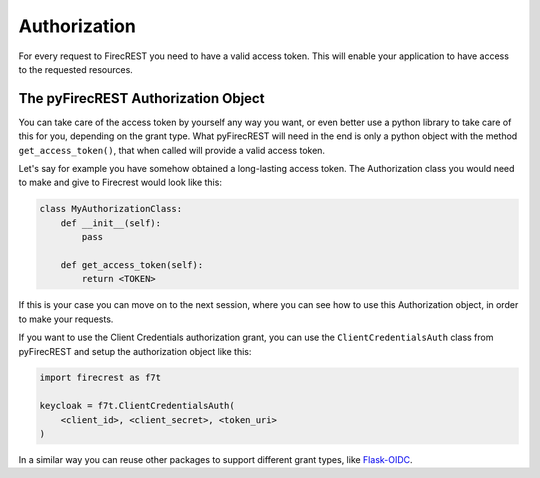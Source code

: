 Authorization
=============

For every request to FirecREST you need to have a valid access token.
This will enable your application to have access to the requested resources.


.. Supported grant types
.. ---------------------

.. Implicit
.. ^^^^^^^^

.. Client Credentials
.. ^^^^^^^^^^^^^^^^^^

The pyFirecREST Authorization Object
------------------------------------

You can take care of the access token by yourself any way you want, or even better use a python library to take care of this for you, depending on the grant type.
What pyFirecREST will need in the end is only a python object with the method ``get_access_token()``, that when called will provide a valid access token.

Let's say for example you have somehow obtained a long-lasting access token.
The Authorization class you would need to make and give to Firecrest would look like this:

.. code-block:: Python

    class MyAuthorizationClass:
        def __init__(self):
            pass

        def get_access_token(self):
            return <TOKEN>

If this is your case you can move on to the next session, where you can see how to use this Authorization object, in order to make your requests.

If you want to use the Client Credentials authorization grant, you can use the ``ClientCredentialsAuth`` class from pyFirecREST and setup the authorization object like this:

.. code-block:: Python

    import firecrest as f7t

    keycloak = f7t.ClientCredentialsAuth(
        <client_id>, <client_secret>, <token_uri>
    )

In a similar way you can reuse other packages to support different grant types, like `Flask-OIDC <https://flask-oidc.readthedocs.io/>`__.
